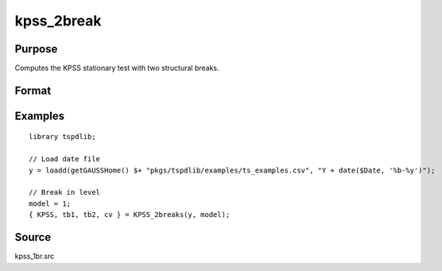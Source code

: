 
kpss_2break
==============================================

Purpose
----------------

Computes the KPSS stationary test with two structural breaks.

Format
----------------
.. function:: { kpss_stat, tb1, tb2, cv } = KPSS_2breaks(y, model[, bwl, varm, trimm])
    :noindexentry:

    :param y: Time series data to be tested.
    :type y: Nx1 matrix

    :param model: Model to be implemented.

          =========== ===========================
          1           Level shift without trend.
          2           Level shift with trend.
          3           Trend shift.
          4           Level and trend shift.
          =========== ===========================

    :type model: Scalar

    :param bwl: Optional, bandwidth for the spectral window. Default = round(4 * (T/100)^(2/9)).
    :type  bwl: Scalar

    :param varm: Optional, long-run consistent variance estimation method. Default = 1.

          =========== =====================================================
          1           iid.
          2           Bartlett.
          3           Quadratic Spectral (QS).
          4           SPC with Bartlett (Sul, Phillips & Choi, 2005)
          5           SPC with QS
          6           Kurozumi with Bartlett
          7           Kurozumi with QS
          =========== =====================================================

    :type varm: Scalar

    :param trimm: Optional, trimming rate. Default = 0.10.
    :type trimm: Scalar

    :return kpss_stat: The KPSS test statistic with two breaks.
    :rtype kpss_stat: Scalar

    :return tb1: Location of the first break.
    :rtype tb1: Scalar

    :return tb2: Location of the second break.
    :rtype tb2: Scalar

    :return cv: 1%, 5%, and 10% critical values for :func:`kpss_2break` statistic.
    :rtype cv: Vector

Examples
--------

::

  library tspdlib;

  // Load date file
  y = loadd(getGAUSSHome() $+ "pkgs/tspdlib/examples/ts_examples.csv", "Y + date($Date, '%b-%y')");

  // Break in level
  model = 1;
  { KPSS, tb1, tb2, cv } = KPSS_2breaks(y, model);

Source
------

kpss_1br.src

.. seealso:: Functions :func:`lmkpss`, :func:`kpss_1break`
